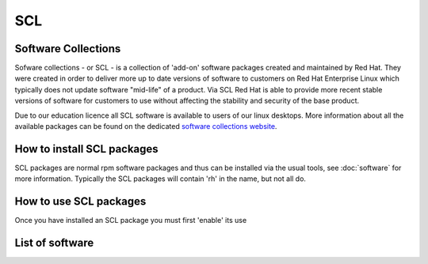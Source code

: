 SCL
===

Software Collections
--------------------

Sofware collections - or SCL - is a collection of 'add-on' software packages
created and maintained by Red Hat. They were created in order to deliver
more up to date versions of software to customers on Red Hat Enterprise Linux
which typically does not update software "mid-life" of a product. Via SCL Red 
Hat is able to provide more recent stable versions of software for customers
to use without affecting the stability and security of the base product.

Due to our education licence all SCL software is available to users of our
linux desktops. More information about all the available packages can be found
on the dedicated `software collections website <http://softwarecollections.org/>`_.

How to install SCL packages
---------------------------

SCL packages are normal rpm software packages and thus can be installed via the
usual tools, see :doc:`software` for more information. Typically the SCL packages
will contain 'rh' in the name, but not all do.

How to use SCL packages
-----------------------

Once you have installed an SCL package you must first 'enable' its use

List of software
----------------
